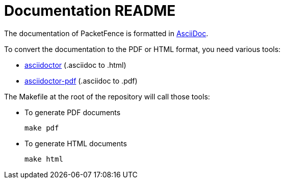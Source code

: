 = Documentation README

The documentation of PacketFence is formatted in http://www.methods.co.nz/asciidoc/[AsciiDoc].

To convert the documentation to the PDF or HTML format, you need various tools:

* https://asciidoctor.org/[asciidoctor] (.asciidoc to .html)
* https://asciidoctor.org/docs/asciidoctor-pdf/[asciidoctor-pdf] (.asciidoc to .pdf)

The Makefile at the root of the repository will call those tools:

* To generate PDF documents

  make pdf

* To generate HTML documents

  make html

// vim: set syntax=asciidoc tabstop=2 shiftwidth=2 expandtab:
